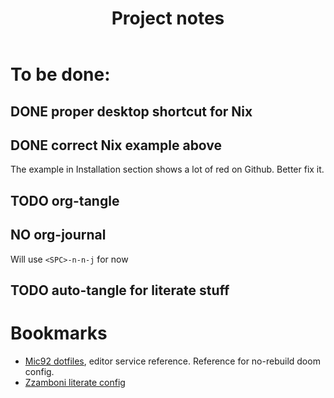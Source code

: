 #+title: Project notes

* To be done:

** DONE proper desktop shortcut for Nix
CLOSED: [2022-07-20 Wed 14:02]

** DONE correct Nix example above
CLOSED: [2022-07-20 Wed 14:07]

The example in Installation section shows a lot of red on Github. Better fix it.

** TODO org-tangle
** NO org-journal
CLOSED: [2022-07-20 Wed 14:02]

Will use ~<SPC>-n-n-j~ for now
** TODO auto-tangle for literate stuff

* Bookmarks

- [[https://github.com/Mic92/dotfiles/blob/master/nixpkgs-config/modules/emacs/default.nix][Mic92 dotfiles]], editor service reference. Reference for no-rebuild doom config.
- [[https://zzamboni.org/post/my-doom-emacs-configuration-with-commentary/][Zzamboni literate config]]

